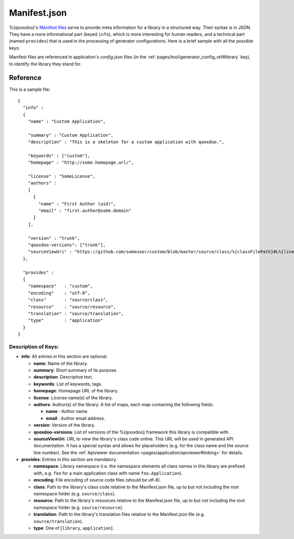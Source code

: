 .. _pages/application_structure/manifest#manifest.json:

Manifest.json
*************

%{qooxdoo}'s `Manifest files <http://en.wikipedia.org/wiki/Manifest_file>`_ serve to provide meta information for a library in a structured way. Their syntax is in JSON. They have a more informational part (keyed ``info``), which is more interesting for human readers, and a technical part (named ``provides``) that is used in the processing of generator configurations. Here is a brief sample with all the possible keys:

Manifest files are referenced in application's `config.json` files (in the :ref:`pages/tool/generator_config_ref#library` key), to identify the library they stand for.

Reference
=========

This is a sample file:

::

    {
      "info" : 
      {
        "name" : "Custom Application",

        "summary" : "Custom Application",
        "description" : "This is a skeleton for a custom application with qooxdoo.",

        "keywords" : ["custom"],
        "homepage" : "http://some.homepage.url/",

        "license" : "SomeLicense",
        "authors" : 
        [
          {
            "name" : "First Author (uid)",
            "email" : "first.author@some.domain"
          }
        ],

        "version" : "trunk",
        "qooxdoo-versions": ["trunk"],
        "sourceViewUri" : "https://github.com/someuser/custom/blob/master/source/class/%{classFilePath}#L%{lineNumber}"
      },

      "provides" : 
      {
        "namespace"   : "custom",
        "encoding"    : "utf-8",
        "class"       : "source/class",
        "resource"    : "source/resource",
        "translation" : "source/translation",
        "type"        : "application"
      }
    }

Description of Keys:
--------------------

* **info**: All entries in this section are optional.

  * **name**: Name of the library.
  * **summary**: Short summary of its purpose.
  * **description**: Descriptive text.
  * **keywords**: List of keywords, tags.
  * **homepage**: Homepage URL of the library.
  * **license**: License name(s) of the library.
  * **authors**: Author(s) of the library. A list of maps, each map containing the following fields:

    * **name** : Author name.
    * **email** : Author email address.

  * **version**: Version of  the library.
  * **qooxdoo-versions**: List of versions of the %{qooxdoo} framework this library is compatible with.
  * **sourceViewUri**: URL to view the library's class code online. This URL will be used in generated API documentation. It has a special syntax and allows for placeholders (e.g. for the class name and the source line number). See the :ref:`Apiviewer documentation <pages/application/apiviewer#linking>` for details.

* **provides**: Entries in this section are mandatory.
  
  * **namespace**: Library namespace (i.e. the namespace elements all class names in this library are prefixed with, e.g. ``foo`` for a main application class with name ``foo.Application``).
  * **encoding**: File encoding of source code files (should be utf-8).
  * **class**: Path to the library's class code relative to the Manifest.json file, up to but not including the root namespace folder (e.g. ``source/class``).
  * **resource**: Path to the library's resources relative to the Manifest.json file, up to but not including the root namespace folder (e.g. ``source/resource``).
  * **translation**: Path to the library's translation files relative to the Manifest.json file (e.g. ``source/translation``).
  * **type**: One of [``library``, ``application``].

